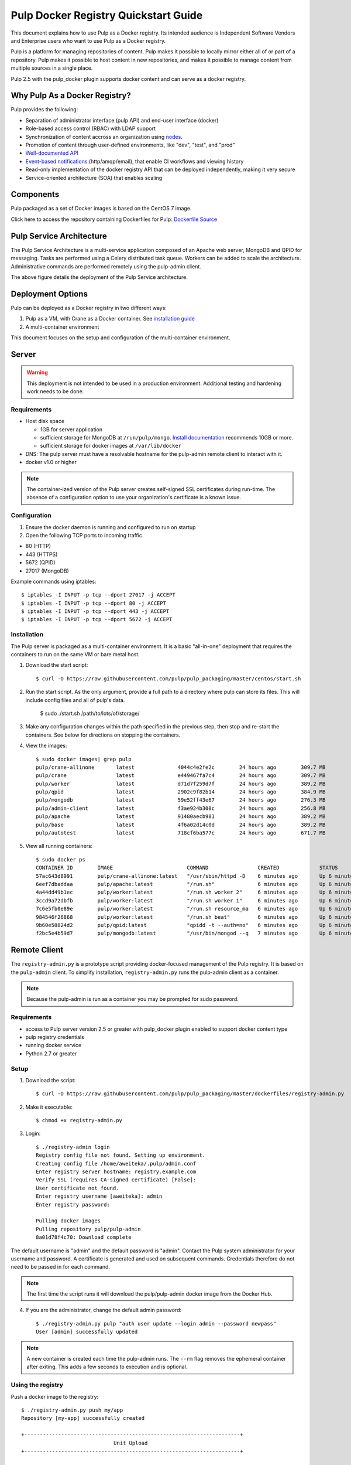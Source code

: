 Pulp Docker Registry Quickstart Guide
=====================================

This document explains how to use Pulp as a Docker registry. Its intended audience is Independent Software Vendors and Enterprise users who want to use Pulp as a Docker registry.

Pulp is a platform for managing repositories of content. Pulp makes it possible to locally mirror either all of or part of a repository. Pulp makes it possible to host content in new repositories, and makes it possible to manage content from multiple sources in a single place.

Pulp 2.5 with the pulp_docker plugin supports docker content and can serve as a docker registry.

Why Pulp As a Docker Registry?
------------------------------
Pulp provides the following:

* Separation of administrator interface (pulp API) and end-user interface (docker)
* Role-based access control (RBAC) with LDAP support
* Synchronization of content accross an organization using `nodes <https://pulp-user-guide.readthedocs.org/en/latest/nodes.html>`_.
* Promotion of content through user-defined environments, like "dev", "test", and "prod"
* `Well-documented API <https://pulp-dev-guide.readthedocs.org/en/latest/integration/rest-api/index.html>`_
* `Event-based notifications <https://pulp-dev-guide.readthedocs.org/en/latest/integration/events/index.html>`_ (http/amqp/email), that enable CI workflows and viewing history
* Read-only implementation of the docker registry API that can be deployed independently, making it very secure
* Service-oriented architecture (SOA) that enables scaling


Components
----------

+----------------------------------+-----------------------------------------------------------------------------------------------------------------------------------------------------------------+
| pulp server                      | version 2.5 or greater. Includes a web server, mongo database and messaging broker                                                                              |
+----------------------------------+-----------------------------------------------------------------------------------------------------------------------------------------------------------------+
| Pulp admin client                | remote management client, available as a `docker container <https://hub.docker.com/u/pulp/pulp-admin/>`_                                           |
+----------------------------------+-----------------------------------------------------------------------------------------------------------------------------------------------------------------+
| pulp_docker plugin               | adds support for docker content type (`unreleased <https://github.com/pulp/pulp_docker>`_)                                                                      |
+----------------------------------+-----------------------------------------------------------------------------------------------------------------------------------------------------------------+
| Crane                            | partial implementation of the `docker registry protocol <https://docs.docker.com/reference/api/registry_api/>`_ (`unreleased <https://github.com/pulp/crane>`_) |
+----------------------------------+-----------------------------------------------------------------------------------------------------------------------------------------------------------------+
| registry-admin.py                | prototype script based on pulp-admin client providing docker-focused managament of pulp registry                                                                |
+----------------------------------+-----------------------------------------------------------------------------------------------------------------------------------------------------------------+

Pulp packaged as a set of Docker images is based on the CentOS 7 image.

Click here to access the repository containing Dockerfiles for Pulp: `Dockerfile Source <https://github.com/pulp/pulp_packaging/blob/master/dockerfiles/centos>`_

Pulp Service Architecture
-------------------------

The Pulp Service Architecture is a multi-service application composed of an Apache web server, MongoDB and QPID for messaging. Tasks are performed using a Celery distributed task queue. Workers can be added to scale the architecture. Administrative commands are performed remotely using the pulp-admin client.

.. image:: pulp_component_architecture.png
The above figure details the deployment of the Pulp Service architecture.

+---------------+-----------------------------------------------------------------------------------------------------------------------------------------------------------------------------------+
| **Component** | **Role**                                                                                                                                                                          |
+---------------+-----------------------------------------------------------------------------------------------------------------------------------------------------------------------------------+
| Apache        | Web server application (Pulp API) and serves files (RPMs, Docker images, etc). It responds to pulp-admin requests.                                                                |
+---------------+-----------------------------------------------------------------------------------------------------------------------------------------------------------------------------------+
| MongoDB       | Database                                                                                                                                                                          |
+---------------+-----------------------------------------------------------------------------------------------------------------------------------------------------------------------------------+
| Crane         | An Apache server that responds to Docker Registry API calls. Implementation of the `Docker registry protocol <https://docs.docker.com/reference/api/registry_api/>`_.                                                                       |
+---------------+-----------------------------------------------------------------------------------------------------------------------------------------------------------------------------------+
| QPID          | The open-source messaging system that implements Apache Message Queuing Protocol (AMQP). Passes messages from Apache to CeleryBeat and the Pulp Resource Manager.                 |
+---------------+-----------------------------------------------------------------------------------------------------------------------------------------------------------------------------------+
| Celery Beat   | Controls the task queue. See `explanation of Celery <https://fedorahosted.org/pulp/wiki/celery>`_                                                                                 |
+---------------+-----------------------------------------------------------------------------------------------------------------------------------------------------------------------------------+
| Celery worker | Performs tasks in the queue. Multiple workers are spawned to handle load.                                                                                                         |
+---------------+-----------------------------------------------------------------------------------------------------------------------------------------------------------------------------------+

Deployment Options
------------------
Pulp can be deployed as a Docker registry in two different ways:

1. Pulp as a VM, with Crane as a Docker container. See `installation guide <https://pulp-user-guide.readthedocs.org/en/latest/installation.html>`_
2. A multi-container environment

This document focuses on the setup and configuration of the multi-container environment.

Server
------

.. warning:: This deployment is not intended to be used in a production environment. Additional testing and hardening work needs to be done.

Requirements
^^^^^^^^^^^^

* Host disk space

  * 1GB for server application
  * sufficient storage for MongoDB at ``/run/pulp/mongo``. `Install documentation <https://pulp-user-guide.readthedocs.org/en/pulp-2.4/installation.html#storage-requirements>`_ recommends 10GB or more.
  * sufficient storage for docker images at ``/var/lib/docker``

* DNS: The pulp server must have a resolvable hostname for the pulp-admin remote client to interact with it.
* docker v1.0 or higher

.. note:: The container-ized version of the Pulp server creates self-signed SSL certificates during run-time. The absence of a configuration option to use your organization's certificate is a known issue.

Configuration
^^^^^^^^^^^^^

1) Ensure the docker daemon is running and configured to run on startup

2) Open the following TCP ports to incoming traffic.

* 80 (HTTP)
* 443 (HTTPS)
* 5672 (QPID)
* 27017 (MongoDB)

Example commands using iptables::

        $ iptables -I INPUT -p tcp --dport 27017 -j ACCEPT
        $ iptables -I INPUT -p tcp --dport 80 -j ACCEPT
        $ iptables -I INPUT -p tcp --dport 443 -j ACCEPT
        $ iptables -I INPUT -p tcp --dport 5672 -j ACCEPT

Installation
^^^^^^^^^^^^

The Pulp server is packaged as a multi-container environment. It is a basic "all-in-one" deployment that requires the containers to run on the same VM or bare metal host.

#. Download the start script::

        $ curl -O https://raw.githubusercontent.com/pulp/pulp_packaging/master/centos/start.sh

#. Run the start script. As the only argument, provide a full path to a
   directory where pulp can store its files. This will include config files and
   all of pulp's data.

        $ sudo ./start.sh /path/to/lots/of/storage/

#. Make any configuration changes within the path specified in the previous step,
   then stop and re-start the containers. See below for directions on stopping
   the containers.

#. View the images::

    $ sudo docker images| grep pulp
    pulp/crane-allinone       latest              4044c4e2fe2c        24 hours ago        309.7 MB
    pulp/crane                latest              e449467fa7c4        24 hours ago        309.7 MB
    pulp/worker               latest              d71d7f259d7f        24 hours ago        389.2 MB
    pulp/qpid                 latest              2902c9f82b14        24 hours ago        384.9 MB
    pulp/mongodb              latest              59e52ff43e67        24 hours ago        276.3 MB
    pulp/admin-client         latest              f3ae924b300c        24 hours ago        256.8 MB
    pulp/apache               latest              91480aecb981        24 hours ago        389.2 MB
    pulp/base                 latest              4f6a02d14c0d        24 hours ago        389.2 MB
    pulp/autotest             latest              718cf6ba577c        24 hours ago        671.7 MB

#. View all running containers::

    $ sudo docker ps
    CONTAINER ID        IMAGE                        COMMAND                CREATED             STATUS              PORTS                                      NAMES
    57ac643d8991        pulp/crane-allinone:latest   "/usr/sbin/httpd -D    6 minutes ago       Up 6 minutes        0.0.0.0:5000->80/tcp                       crane                                                                         
    6eef7dbaddaa        pulp/apache:latest           "/run.sh"              6 minutes ago       Up 6 minutes        0.0.0.0:80->80/tcp, 0.0.0.0:443->443/tcp   pulpapi                                                                       
    4a44dd49b1ec        pulp/worker:latest           "/run.sh worker 2"     6 minutes ago       Up 6 minutes                                                   worker2                                                                       
    3ccd9a72dbfb        pulp/worker:latest           "/run.sh worker 1"     6 minutes ago       Up 6 minutes                                                   worker1                                                                       
    7c6e5fb0e89e        pulp/worker:latest           "/run.sh resource_ma   6 minutes ago       Up 6 minutes                                                   resource_manager                                                              
    984546f26868        pulp/worker:latest           "/run.sh beat"         6 minutes ago       Up 6 minutes                                                   beat                                                                          
    9b60e58824d2        pulp/qpid:latest             "qpidd -t --auth=no"   6 minutes ago       Up 6 minutes        0.0.0.0:5672->5672/tcp                     beat/qpid,pulpapi/qpid,qpid,resource_manager/qpid,worker1/qpid,worker2/qpid   
    f2bc5e4b59d7        pulp/mongodb:latest          "/usr/bin/mongod --q   7 minutes ago       Up 6 minutes        0.0.0.0:27017->27017/tcp                   beat/db,db,pulpapi/db,resource_manager/db,worker1/db,worker2/db


Remote Client
-------------

The ``registry-admin.py`` is a prototype script providing docker-focused management of the Pulp registry. It is based on the ``pulp-admin`` client. To simplify installation, ``registry-admin.py`` runs the pulp-admin client as a container.

.. note:: Because the pulp-admin is run as a container you may be prompted for sudo password.

Requirements
^^^^^^^^^^^^

* access to Pulp server version 2.5 or greater with pulp_docker plugin enabled to support docker content type
* pulp registry credentials
* running docker service
* Python 2.7 or greater

Setup
^^^^^

1) Download the script::

        $ curl -O https://raw.githubusercontent.com/pulp/pulp_packaging/master/dockerfiles/registry-admin.py

2) Make it executable::

        $ chmod +x registry-admin.py

3) Login::

        $ ./registry-admin login
        Registry config file not found. Setting up environment.
        Creating config file /home/aweiteka/.pulp/admin.conf
        Enter registry server hostname: registry.example.com
        Verify SSL (requires CA-signed certificate) [False]: 
        User certificate not found.
        Enter registry username [aweiteka]: admin
        Enter registry password: 

        Pulling docker images
        Pulling repository pulp/pulp-admin
        8a01d78f4c70: Download complete


The default username is "admin" and the default password is "admin". Contact the Pulp system administrator for your username and password. A certificate is generated and used on subsequent commands. Credentials therefore do not need to be passed in for each command.

.. note:: The first time the script runs it will download the pulp/pulp-admin docker image from the Docker Hub.

4) If you are the administrator, change the default admin password::

        $ ./registry-admin.py pulp "auth user update --login admin --password newpass"
        User [admin] successfully updated

.. note:: A new container is created each time the pulp-admin runs. The ``--rm`` flag removes the ephemeral container after exiting. This adds a few seconds to execution and is optional.


Using the registry
^^^^^^^^^^^^^^^^^^

Push a docker image to the registry::

        $ ./registry-admin.py push my/app
        Repository [my-app] successfully created

        +----------------------------------------------------------------------+
                                      Unit Upload
        +----------------------------------------------------------------------+

        Extracting necessary metadata for each request...
        [==================================================] 100%
        Analyzing: test.tar
        ... completed

        Creating upload requests on the server...
        [==================================================] 100%
        Initializing: test.tar
        ... completed

        Starting upload of selected units. If this process is stopped through ctrl+c,
        the uploads will be paused and may be resumed later using the resume command or
        cancelled entirely using the cancel command.

        Uploading: test.tar
        [==================================================] 100%
        18944/18944 bytes
        ... completed

        Importing into the repository...
        This command may be exited via ctrl+c without affecting the request.


        [\]
        Running...

        Task Succeeded


        Deleting the upload request...
        ... completed

        +----------------------------------------------------------------------+
                              Publishing Repository [true]
        +----------------------------------------------------------------------+

        This command may be exited via ctrl+c without affecting the request.


        Publishing Image Files.
        [==================================================] 100%
        3 of 3 items
        ... completed

        Making files available via web.
        [-]
        ... completed


        Task Succeeded

Create an empty repo with a git URL. Use the full URL path to the Dockerfile.::

        $ ./registry-admin.py create aweiteka/webserver --git-url http://git.example.com/repo/myapp
        Repository [aweiteka-webserver] successfully created

Linking a Dockerfile repository with the registry image provides the necessary link for continuous integration workflows. If an event listener was connected to the Pulp registry, the above command would create an event to start an automated docker build using the Dockerfile.

List repositories::

        $ ./registry-admin.py list repos
        my/app
        aweiteka/webserver

List images in a repository::

        $ ./registry-admin.py list my/app
        511136ea3c5a64f264b78b5433614aec563103b4d4702f3ba7d4d2698e22c158
        7b23ea3439e3aceaa35bc33529535b3e52c3cf98672da371d9faa09b2969f47c
        bcc5d0080e78726615e55c0954156e1be584832284c9a6621436feb027ae7845
        c811aee30291a2960fbc5b8c46b8c756b4ad98f0c4d44e79b7c7729f1a35ee20


Registry Management
-------------------

Most registry management is performed using native Pulp commands in the form of ``./registry-admin.py pulp "COMMAND"``. Refer to `pulp-admin documentation <https://pulp-user-guide.readthedocs.org/en/pulp-2.4/admin-client/index.html>`_ for complete usage.

Roles
^^^^^

In the example below, we create two roles: "contributor" and "repo_admin"::

        $ ./registry-admin.py pulp "auth role create --role-id contributor"
        $ ./registry-admin.py pulp "auth role create --role-id repo_admin"

Permissions
^^^^^^^^^^^
Permissions must be assigned to roles to enable access.  See `API documentation <https://pulp-dev-guide.readthedocs.org/en/latest/integration/rest-api/index.html>`_ for paths to resources.

Here we create permissions for the "contributors" role so they can create repositories and upload content but cannot delete repositories::

        $ ./registry-admin.py pulp "auth permission grant --role-id contributor --resource /repositories -o create -o read -o update -o execute"
        $ ./registry-admin.py pulp "auth permission grant --role-id contributor --resource /repositories -o create -o read -o update -o execute"
        $ ./registry-admin.py pulp "auth permission grant --role-id contributor --resource /content/uploads -o create -o update"
        $ ./registry-admin.py pulp "auth permission grant --role-id repo_admin --resource /repositories -o create -o read -o update -o delete -o execute"
        $ ./registry-admin.py pulp "auth permission grant --role-id repo_admin --resource /content/uploads -o create -o update"

Users
^^^^^

Users may be manually created. Alternatively the Pulp server may be connected to an LDAP server. See `authentication` for configuration instructions.

Create a contributor user::

        $ ./registry-admin.py pulp "auth user create --login dev_user --password badpass"
        User [dev_user] successfully created

Create a repository admin user::

        $ ./registry-admin.py pulp "auth user create --login admin_user --password badpass"
        User [admin_user] successfully created

Assign user to role::

        $ ./registry-admin.py pulp "auth role user add --role-id contributor --login dev_user"
        User [dev_user] successfully added to role [contributor]

        $ ./registry-admin.py pulp "auth role user add --role-id repo_admin --login admin_user"
        User [admin_user] successfully added to role [repo_admin]

Test permission assignments.

1) Logout as "admin" user::

        $ ./registry-admin.py logout

2) Login as "dev_user"::

        $ ./registry-admin.py login
        User certificate not found.
        Enter registry username [aweiteka]: dev_user
        Enter registry password: 
        Successfully logged in. Session certificate will expire at Sep  4 21:29:43 2014
        GMT.

3) Ensure dev_user can create, upload and publish a repository. Ensure that dev_user cannot delete repositories or manage users.

.. note:: Users that require access to all pulp administrative commands should be assigned the "super-users" role.


Manage Repositories
^^^^^^^^^^^^^^^^^^^

Sync
++++

Repositories may be synced from a remote source. This enables caching of select public content behind a firewall.::

        $ ./registry-admin.py sync rhel7 https://registry.access.redhat.com
        Repository [rhel7] successfully created

This creates a pulp repository named "rhel7" with the rhel7 images from Red Hat.

Groups
++++++

Create repository group::

        $ ./registry-admin.py pulp "repo group create --group-id baseos"
        Repository Group [baseos] successfully created

Assign repository to group::

        $ ./registry-admin.py pulp "repo group members add --group-id=baseos --repo-id rhel7"
        Successfully added members to repository group [baseos]


Metadata
++++++++

Repositories and repository groups may have notes or key:value pair metadata added. Here we add an "environment" note to a repository::

        $ ./registry-admin.py  pulp "docker repo update --repo-id rhel7 --note environment=test"
        Repository [rhel7] successfully updated


Troubleshooting
---------------

See `Troubleshooting Guide <troubleshooting.rst>`_

**Error: Cannot start container <container_id>: port has already been allocated**

If Docker returns this error but there are no running containers allocating conflicting ports docker may need to be restarted.::

        $ sudo systemctl restart docker

**Stale pulp-admin containers**

The ``--rm`` in the pulp-admin alias should remove every pulp-admin container after it stops. However if the container exits prematurely or there is an error the container may not be removed. This command removes all stopped containers::

        $ sudo docker rm $(docker ps -a -q)


Logging
^^^^^^^

Apache and the Pulp Celery workers log to journald. From the container host use ``journalctl``::

        $ sudo journalctl SYSLOG_IDENTIFIER=pulp + SYSLOG_IDENTIFIER=celery + SYSLOG_IDENTIFIER=httpd

Stop
^^^^

#. Download the stop script::

        $ curl -O https://raw.githubusercontent.com/pulp/pulp_packaging/master/centos/stop.sh

#. Run the stop script, which will stop and remove all pulp containers. It will
   not stop or remove the db or qpid containers.

